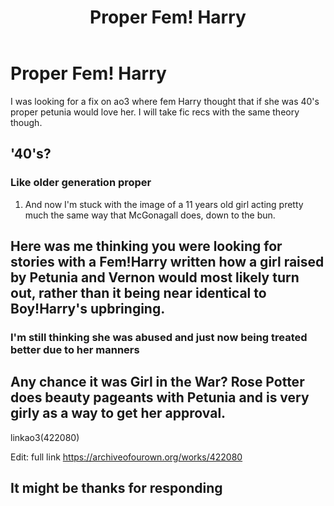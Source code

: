 #+TITLE: Proper Fem! Harry

* Proper Fem! Harry
:PROPERTIES:
:Author: TeslawithanH
:Score: 5
:DateUnix: 1556565765.0
:DateShort: 2019-Apr-29
:FlairText: What's That Fic?
:END:
I was looking for a fix on ao3 where fem Harry thought that if she was 40's proper petunia would love her. I will take fic recs with the same theory though.


** '40's?
:PROPERTIES:
:Author: YOB1997
:Score: 2
:DateUnix: 1556574924.0
:DateShort: 2019-Apr-30
:END:

*** Like older generation proper
:PROPERTIES:
:Author: TeslawithanH
:Score: 2
:DateUnix: 1556581931.0
:DateShort: 2019-Apr-30
:END:

**** And now I'm stuck with the image of a 11 years old girl acting pretty much the same way that McGonagall does, down to the bun.
:PROPERTIES:
:Author: PlusMortgage
:Score: 3
:DateUnix: 1556644642.0
:DateShort: 2019-Apr-30
:END:


** Here was me thinking you were looking for stories with a Fem!Harry written how a girl raised by Petunia and Vernon would most likely turn out, rather than it being near identical to Boy!Harry's upbringing.
:PROPERTIES:
:Author: Raesong
:Score: 4
:DateUnix: 1556603806.0
:DateShort: 2019-Apr-30
:END:

*** I'm still thinking she was abused and just now being treated better due to her manners
:PROPERTIES:
:Author: TeslawithanH
:Score: 3
:DateUnix: 1556619821.0
:DateShort: 2019-Apr-30
:END:


** Any chance it was Girl in the War? Rose Potter does beauty pageants with Petunia and is very girly as a way to get her approval.

linkao3(422080)

Edit: full link [[https://archiveofourown.org/works/422080]]
:PROPERTIES:
:Author: paragon_falcon
:Score: 1
:DateUnix: 1556668956.0
:DateShort: 2019-May-01
:END:


** It might be thanks for responding
:PROPERTIES:
:Author: TeslawithanH
:Score: 1
:DateUnix: 1556682649.0
:DateShort: 2019-May-01
:END:
